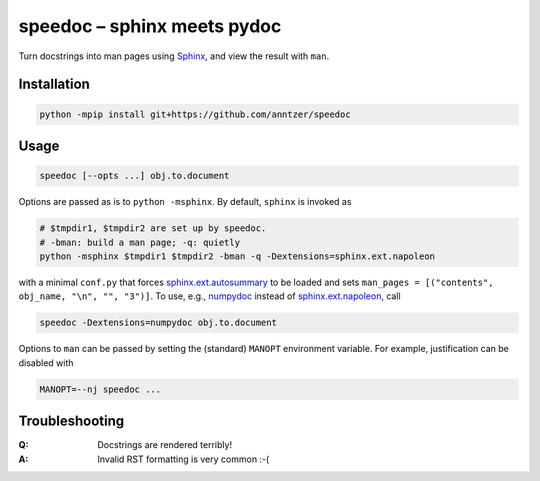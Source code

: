 speedoc – sphinx meets pydoc
============================

Turn docstrings into man pages using Sphinx_, and view the result with ``man``.

.. _Sphinx: http://www.sphinx-doc.org

Installation
------------

.. code:: sh

   python -mpip install git+https://github.com/anntzer/speedoc

Usage
-----

.. code:: sh

   speedoc [--opts ...] obj.to.document

Options are passed as is to ``python -msphinx``.  By default, ``sphinx`` is
invoked as

.. code:: sh

   # $tmpdir1, $tmpdir2 are set up by speedoc.
   # -bman: build a man page; -q: quietly
   python -msphinx $tmpdir1 $tmpdir2 -bman -q -Dextensions=sphinx.ext.napoleon

with a minimal ``conf.py`` that forces sphinx.ext.autosummary_ to be loaded and
sets ``man_pages = [("contents", obj_name, "\n", "", "3")]``.  To use, e.g.,
numpydoc_ instead of sphinx.ext.napoleon_, call

.. code:: sh

   speedoc -Dextensions=numpydoc obj.to.document

Options to ``man`` can be passed by setting the (standard) ``MANOPT``
environment variable.  For example, justification can be disabled with

.. code:: sh

    MANOPT=--nj speedoc ...

.. _numpydoc: https://numpydoc.readthedocs.io
.. _sphinx.ext.autosummary: http://www.sphinx-doc.org/ext/autosummary.html
.. _sphinx.ext.napoleon: http://www.sphinx-doc.org/ext/napoleon.html

Troubleshooting
---------------

:Q: Docstrings are rendered terribly!
:A: Invalid RST formatting is very common :-(
